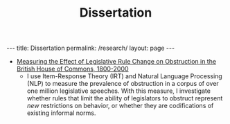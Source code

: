 #+TITLE: Dissertation
#+OPTIONS: toc:nil

#+begin_export html
---
title: Dissertation
permalink: /research/
layout: page
---
#+end_export

- [[file:bosley_methods_minor_paper.pdf][Measuring the Effect of Legislative Rule Change on Obstruction in the British House of Commons, 1800-2000]]
  + I use Item-Response Theory (IRT) and Natural Language Processing (NLP) to
    measure the prevalence of obstruction in a corpus of over one million
    legislative speeches. With this measure, I investigate whether rules that
    limit the ability of legislators to obstruct represent /new/ restrictions on
    behavior, or whether they are codifications of existing informal norms.
